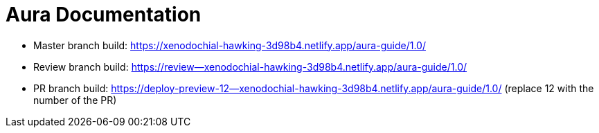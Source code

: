 = Aura Documentation

* Master branch build: https://xenodochial-hawking-3d98b4.netlify.app/aura-guide/1.0/
* Review branch build: https://review--xenodochial-hawking-3d98b4.netlify.app/aura-guide/1.0/
* PR branch build: https://deploy-preview-12--xenodochial-hawking-3d98b4.netlify.app/aura-guide/1.0/
(replace 12 with the number of the PR)
